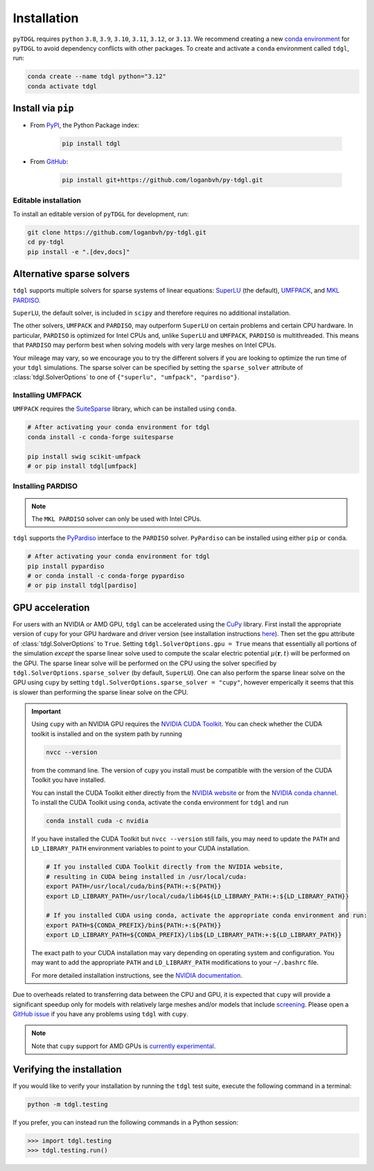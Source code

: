************
Installation
************

.. image:: images/logo-transparent-large.png
  :width: 300
  :alt: pyTDGL logo.
  :align: center

.. role:: bash(code)
   :language: bash

.. role:: python(code)
  :language: python

``pyTDGL`` requires ``python`` ``3.8``,  ``3.9``, ``3.10``, ``3.11``, ``3.12``, or ``3.13``. We recommend creating a new
`conda environment <https://docs.conda.io/projects/conda/en/latest/user-guide/tasks/manage-environments.html>`_
for ``pyTDGL`` to avoid dependency conflicts with other packages. To create and activate a ``conda`` environment called
``tdgl``, run:

.. code-block:: bash

  conda create --name tdgl python="3.12"
  conda activate tdgl

Install via ``pip``
-------------------

* From  `PyPI <https://pypi.org/project/tdgl/>`_, the Python Package index:
    
    .. code-block:: bash
    
      pip install tdgl

* From `GitHub <https://github.com/loganbvh/py-tdgl/>`_:

    .. code-block:: bash
    
      pip install git+https://github.com/loganbvh/py-tdgl.git

Editable installation
=====================

To install an editable version of ``pyTDGL`` for development, run:

.. code-block:: bash

  git clone https://github.com/loganbvh/py-tdgl.git
  cd py-tdgl
  pip install -e ".[dev,docs]"

.. seealso::

  :ref:`Contributing to pyTDGL <about/contributing:Contributing>`


Alternative sparse solvers
--------------------------

``tdgl`` supports multiple solvers for sparse systems of linear equations: `SuperLU <https://portal.nersc.gov/project/sparse/superlu/>`_ (the default),
`UMFPACK <https://people.engr.tamu.edu/davis/suitesparse.html>`_, and `MKL PARDISO <https://www.intel.com/content/www/us/en/docs/onemkl/developer-reference-c/2023-0/onemkl-pardiso-parallel-direct-sparse-solver-iface.html>`_.

``SuperLU``, the default solver, is included in ``scipy`` and therefore requires no additional installation.

The other solvers, ``UMFPACK`` and ``PARDISO``, may outperform ``SuperLU`` on certain problems and certain CPU hardware.
In particular, ``PARDISO`` is optimized for Intel CPUs and, unlike ``SuperLU`` and ``UMFPACK``, ``PARDISO`` is multithreaded.
This means that ``PARDISO`` may perform best when solving models with very large meshes on Intel CPUs.

Your mileage may vary, so we encourage you to try the different solvers if you are looking to optimize the run time of your ``tdgl`` simulations.
The sparse solver can be specified by setting the ``sparse_solver`` attribute of :class:`tdgl.SolverOptions` to one of ``{"superlu", "umfpack", "pardiso"}``.

Installing UMFPACK
==================

``UMFPACK`` requires the `SuiteSparse <https://people.engr.tamu.edu/davis/suitesparse.html>`_ library, which can be installed using ``conda``.

.. code-block:: bash

  # After activating your conda environment for tdgl
  conda install -c conda-forge suitesparse

  pip install swig scikit-umfpack
  # or pip install tdgl[umfpack]


Installing PARDISO
==================

.. note::

  The ``MKL PARDISO`` solver can only be used with Intel CPUs.

``tdgl`` supports the `PyPardiso <https://github.com/haasad/PyPardisoProject>`_ interface to the ``PARDISO`` solver.
``PyPardiso`` can be installed using either ``pip`` or ``conda``.

.. code-block:: bash

  # After activating your conda environment for tdgl
  pip install pypardiso
  # or conda install -c conda-forge pypardiso
  # or pip install tdgl[pardiso]

GPU acceleration
----------------

For users with an NVIDIA or AMD GPU, ``tdgl`` can be accelerated using the `CuPy <https://cupy.dev/>`_ library.
First install the appropriate version of ``cupy`` for your GPU hardware and driver version
(see installation instructions `here <https://docs.cupy.dev/en/stable/install.html>`_).
Then set the ``gpu`` attribute of :class:`tdgl.SolverOptions` to ``True``. Setting ``tdgl.SolverOptions.gpu = True``
means that essentially all portions of the simulation *except* the sparse linear solve used to compute the scalar electric potential
:math:`\mu(\mathbf{r}, t)` will be performed on the GPU. The sparse linear solve will be performed on the CPU using the solver specified by
``tdgl.SolverOptions.sparse_solver`` (by default, ``SuperLU``). One can also perform the sparse linear solve on the GPU using
``cupy`` by setting ``tdgl.SolverOptions.sparse_solver = "cupy"``, however emperically it seems that this is slower than
performing the sparse linear solve on the CPU.

.. important::

  Using ``cupy`` with an NVIDIA GPU requires the `NVIDIA CUDA Toolkit <https://developer.nvidia.com/cuda-toolkit>`_. You can check whether the CUDA toolkit is
  installed and on the system path by running 

  .. code-block:: bash

    nvcc --version

  from the command line. The version of ``cupy`` you install must be compatible with the version of the CUDA Toolkit you have installed.
  
  You can install the CUDA Toolkit either directly from the `NVIDIA website <https://developer.nvidia.com/cuda-toolkit>`_
  or from the `NVIDIA conda channel <https://anaconda.org/nvidia>`_. To install the CUDA Toolkit using ``conda``, activate the ``conda`` environment
  for ``tdgl`` and run

  .. code-block:: bash

    conda install cuda -c nvidia

  If you have installed the CUDA Toolkit but ``nvcc --version`` still fails, you may need to update the ``PATH`` and ``LD_LIBRARY_PATH``
  environment variables to point to your CUDA installation.

  .. code-block:: bash

    # If you installed CUDA Toolkit directly from the NVIDIA website,
    # resulting in CUDA being installed in /usr/local/cuda:
    export PATH=/usr/local/cuda/bin${PATH:+:${PATH}}
    export LD_LIBRARY_PATH=/usr/local/cuda/lib64${LD_LIBRARY_PATH:+:${LD_LIBRARY_PATH}}

    # If you installed CUDA using conda, activate the appropriate conda environment and run:
    export PATH=${CONDA_PREFIX}/bin${PATH:+:${PATH}}
    export LD_LIBRARY_PATH=${CONDA_PREFIX}/lib${LD_LIBRARY_PATH:+:${LD_LIBRARY_PATH}}

  The exact path to your CUDA installation may vary depending on operating system and configuration. You may want to add the appropriate
  ``PATH`` and ``LD_LIBRARY_PATH`` modifications to your ``~/.bashrc`` file.

  For more detailed installation instructions, see the `NVIDIA documentation <https://docs.nvidia.com/cuda/cuda-quick-start-guide/index.html>`_.

Due to overheads related to transferring data between the CPU and GPU, it is expected that ``cupy`` will provide
a significant speedup only for models with relatively large meshes and/or models that include `screening <notebooks/screening.ipynb>`_.
Please open a `GitHub issue <https://github.com/loganbvh/py-tdgl/issues>`_ if you have any problems using ``tdgl`` with ``cupy``.

.. note::

  Note that ``cupy`` support for AMD GPUs is `currently experimental <https://docs.cupy.dev/en/stable/install.html#using-cupy-on-amd-gpu-experimental>`_.


Verifying the installation
--------------------------

If you would like to verify your installation by running the ``tdgl`` test suite,
execute the following command in a terminal:

.. code-block:: bash

    python -m tdgl.testing

If you prefer, you can instead run the following commands in a Python session:

.. code-block:: python

    >>> import tdgl.testing
    >>> tdgl.testing.run()

